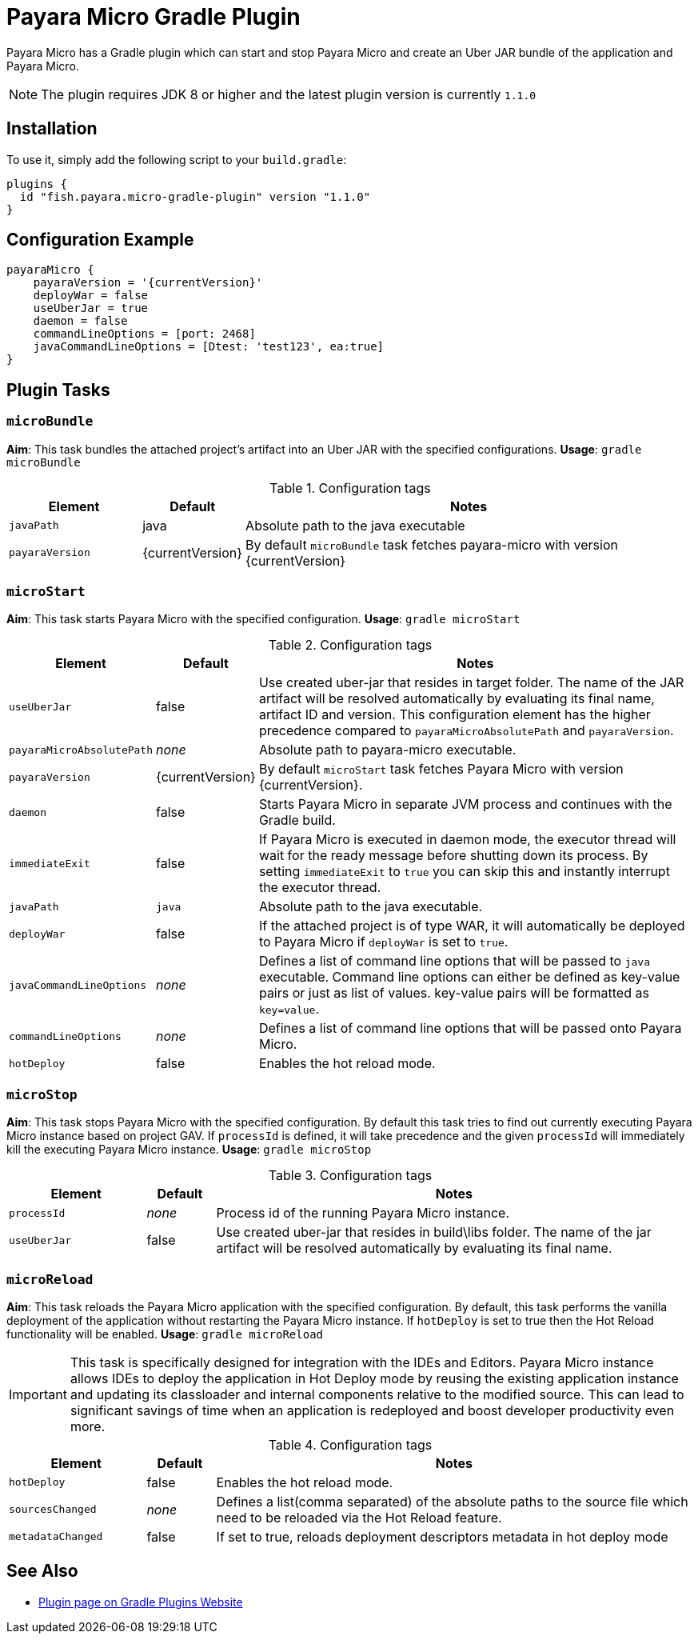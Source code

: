 = Payara Micro Gradle Plugin

Payara Micro has a Gradle plugin which can start and stop Payara Micro and create an Uber JAR bundle of the application and Payara Micro.

NOTE: The plugin requires JDK 8 or higher and the latest plugin version is currently `1.1.0`

[[installation]]
== Installation

To use it, simply add the following script to your `build.gradle`:

[source, groovy]
----
plugins {
  id "fish.payara.micro-gradle-plugin" version "1.1.0"
}
----

[[configuration-example]]
== Configuration Example

[source, groovy, subs=attributes+]
----
payaraMicro {
    payaraVersion = '{currentVersion}'
    deployWar = false
    useUberJar = true
    daemon = false
    commandLineOptions = [port: 2468]
    javaCommandLineOptions = [Dtest: 'test123', ea:true] 
}
----

[[plugin-tasks]]
== Plugin Tasks

[[bundle]]
=== `microBundle`

*Aim*: This task bundles the attached project's artifact into an Uber JAR with the specified configurations.
*Usage*: `gradle microBundle`

.Configuration tags
[cols="2,1,7",options="header"]
|===
|Element
|Default
|Notes

|`javaPath`
|java
|Absolute path to the java executable

|`payaraVersion`
|{currentVersion}
|By default `microBundle` task fetches payara-micro with version {currentVersion}
|=== 

[[start]]
=== `microStart`

*Aim*: This task starts Payara Micro with the specified configuration.
*Usage*: `gradle microStart`

.Configuration tags
[cols="2,1,7",options="header"]
|===
|Element
|Default
|Notes

|`useUberJar`
|false
|Use created uber-jar that resides in target folder. The name of the JAR artifact will be resolved automatically by evaluating its final name, artifact ID and version. This configuration element has the higher precedence compared to `payaraMicroAbsolutePath` and `payaraVersion`.

|`payaraMicroAbsolutePath`
|_none_
|Absolute path to payara-micro executable.

|`payaraVersion`
|{currentVersion}
|By default `microStart` task fetches Payara Micro with version {currentVersion}.

|`daemon`
|false
|Starts Payara Micro in separate JVM process and continues with the Gradle build.

|`immediateExit`
|false
|If Payara Micro is executed in daemon mode, the executor thread will wait for the ready message before shutting down its process. By setting `immediateExit` to `true` you can skip this and instantly interrupt the executor thread.

|`javaPath`
|`java`
|Absolute path to the java executable.

|`deployWar`
|false
|If the attached project is of type WAR, it will automatically be deployed to Payara Micro if `deployWar` is set to `true`.

|`javaCommandLineOptions`
|_none_
|Defines a list of command line options that will be passed to `java` executable. Command line options can either be defined as key-value pairs or just as list of values. key-value pairs will be formatted as `key=value`.

|`commandLineOptions`
|_none_
|Defines a list of command line options that will be passed onto Payara Micro.

|`hotDeploy`
|false
|Enables the hot reload mode.
|===

[[stop]]
=== `microStop`

*Aim*: This task stops Payara Micro with the specified configuration. By default this task tries to find out currently executing Payara Micro instance based on project GAV. If `processId` is defined, it will take precedence and the given `processId` will immediately kill the executing Payara Micro instance.
*Usage*: `gradle microStop`

.Configuration tags
[cols="2,1,7",options="header"]
|===
|Element
|Default
|Notes

|`processId`
|_none_
|Process id of the running Payara Micro instance.

|`useUberJar`
| false
|Use created uber-jar that resides in build\libs folder. The name of the jar artifact will be resolved automatically by evaluating its final name.
|===

[[reload]]
=== `microReload`
*Aim*: This task reloads the Payara Micro application with the specified configuration. By default, this task performs the vanilla deployment of the application without restarting the Payara Micro instance. If `hotDeploy` is set to true then the Hot Reload functionality will be enabled. 
*Usage*: `gradle microReload`

IMPORTANT: This task is specifically designed for integration with the IDEs and Editors. Payara Micro instance allows IDEs to deploy the application in Hot Deploy mode by reusing the existing application instance and updating its classloader and internal components relative to the modified source. This can lead to significant savings of time when an application is redeployed and boost developer productivity even more.

.Configuration tags
[cols="2,1,7",options="header"]
|===
|Element
|Default
|Notes

|`hotDeploy`
|false
|Enables the hot reload mode.

|`sourcesChanged`
|_none_
|Defines a list(comma separated) of the absolute paths to the source file which need
to be reloaded via the Hot Reload feature.

|`metadataChanged`
|false
|If set to true, reloads deployment descriptors metadata in hot deploy mode
|===

[[see-also]]
== See Also

* https://plugins.gradle.org/plugin/fish.payara.micro-gradle-plugin[Plugin page on Gradle Plugins Website]

